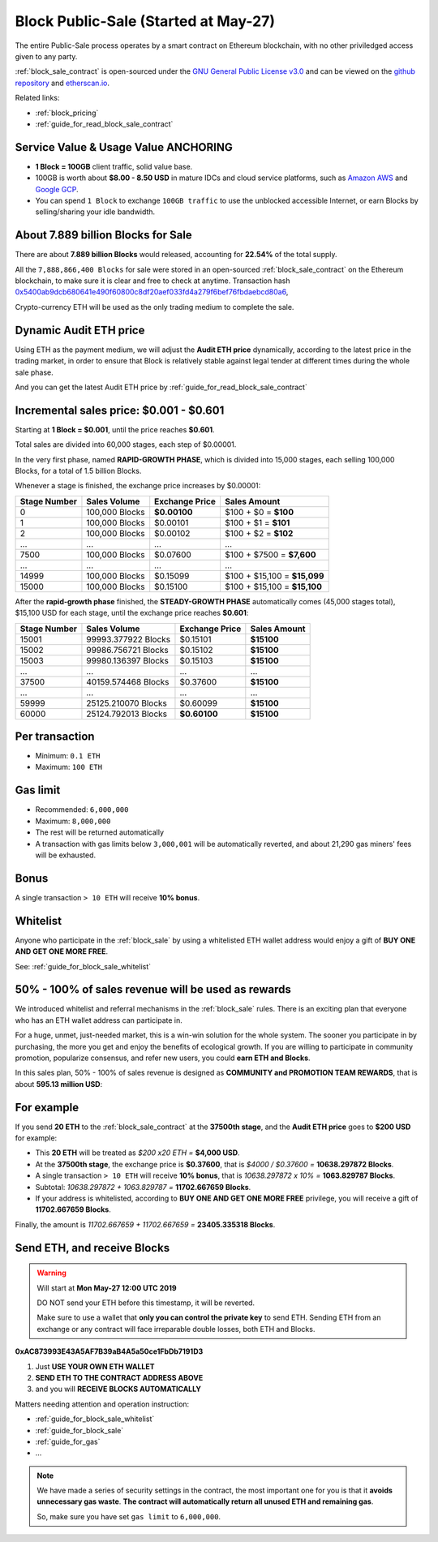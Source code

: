 .. _block_sale:

Block Public-Sale (Started at May-27)
=====================================

The entire Public-Sale process operates by a smart contract
on Ethereum blockchain, with no other priviledged access given to any party.

:ref:`block_sale_contract` is open-sourced under the `GNU General Public License v3.0`_
and can be viewed on the `github repository`_ and `etherscan.io`_.

Related links:

- :ref:`block_pricing`
- :ref:`guide_for_read_block_sale_contract`


.. _GNU General Public License v3.0: https://github.com/block100g/contracts/blob/master/LICENSE
.. _github repository: https://github.com/block100g/contracts/blob/master/BlockPublicSale.sol
.. _etherscan.io: https://etherscan.io/address/0xac873993e43a5af7b39ab4a5a50ce1fbdb7191d3#readContract


Service Value & Usage Value ANCHORING
-------------------------------------

- **1 Block = 100GB** client traffic, solid value base.
- 100GB is worth about **$8.00 - 8.50 USD**
  in mature IDCs and cloud service platforms,
  such as `Amazon AWS`_ and `Google GCP`_.
- You can spend ``1 Block`` to exchange ``100GB traffic``
  to use the unblocked accessible Internet,
  or earn Blocks by selling/sharing your idle bandwidth.

.. _Amazon AWS: https://aws.amazon.com/
.. _Google GCP: https://cloud.google.com/


About 7.889 billion Blocks for Sale
-----------------------------------

There are about **7.889 billion Blocks** would released,
accounting for **22.54%** of the total supply.

All the ``7,888,866,400 Blocks`` for sale were stored
in an open-sourced :ref:`block_sale_contract`
on the Ethereum blockchain,
to make sure it is clear and free to check at anytime.
Transaction hash `0x5400ab9dcb680641e490f60800c8df20aef033fd4a279f6bef76fbdaebcd80a6`_,

Crypto-currency ETH will be used as the only trading medium to complete the sale.

.. _0x5400ab9dcb680641e490f60800c8df20aef033fd4a279f6bef76fbdaebcd80a6: https://etherscan.io/tx/0x5400ab9dcb680641e490f60800c8df20aef033fd4a279f6bef76fbdaebcd80a6


Dynamic Audit ETH price
-----------------------

Using ETH as the payment medium,
we will adjust the **Audit ETH price** dynamically,
according to the latest price in the trading market,
in order to ensure that Block is relatively stable against legal tender
at different times during the whole sale phase.

And you can get the latest Audit ETH price by :ref:`guide_for_read_block_sale_contract`



.. _incremental_block_sales_price:

Incremental sales price: $0.001 - $0.601
----------------------------------------

Starting at **1 Block = $0.001**, until the price reaches **$0.601**.

Total sales are divided into 60,000 stages, each step of $0.00001.

In the very first phase, named **RAPID-GROWTH PHASE**,
which is divided into 15,000 stages,
each selling 100,000 Blocks, for a total of 1.5 billion Blocks.

Whenever a stage is finished, the exchange price increases by $0.00001:

+--------------+----------------+----------------+------------------------------+
| Stage Number | Sales Volume   | Exchange Price | Sales Amount                 |
+==============+================+================+==============================+
| 0            | 100,000 Blocks | **$0.00100**   | $100 + $0 = **$100**         |
+--------------+----------------+----------------+------------------------------+
| 1            | 100,000 Blocks | $0.00101       | $100 + $1 = **$101**         |
+--------------+----------------+----------------+------------------------------+
| 2            | 100,000 Blocks | $0.00102       | $100 + $2 = **$102**         |
+--------------+----------------+----------------+------------------------------+
| ...          | ...            | ...            | ...                          |
+--------------+----------------+----------------+------------------------------+
| 7500         | 100,000 Blocks | $0.07600       | $100 + $7500 = **$7,600**    |
+--------------+----------------+----------------+------------------------------+
| ...          | ...            | ...            | ...                          |
+--------------+----------------+----------------+------------------------------+
| 14999        | 100,000 Blocks | $0.15099       | $100 + $15,100 = **$15,099** |
+--------------+----------------+----------------+------------------------------+
| 15000        | 100,000 Blocks | $0.15100       | $100 + $15,100 = **$15,100** |
+--------------+----------------+----------------+------------------------------+

After the **rapid-growth phase** finished,
the **STEADY-GROWTH PHASE** automatically comes (45,000 stages total),
$15,100 USD for each stage,
until the exchange price reaches **$0.601**:

+--------------+---------------------+----------------+--------------+
| Stage Number | Sales Volume        | Exchange Price | Sales Amount |
+==============+=====================+================+==============+
| 15001        | 99993.377922 Blocks | $0.15101       | **$15100**   |
+--------------+---------------------+----------------+--------------+
| 15002        | 99986.756721 Blocks | $0.15102       | **$15100**   |
+--------------+---------------------+----------------+--------------+
| 15003        | 99980.136397 Blocks | $0.15103       | **$15100**   |
+--------------+---------------------+----------------+--------------+
| ...          | ...                 | ...            | ...          |
+--------------+---------------------+----------------+--------------+
| 37500        | 40159.574468 Blocks | $0.37600       | **$15100**   |
+--------------+---------------------+----------------+--------------+
| ...          | ...                 | ...            | ...          |
+--------------+---------------------+----------------+--------------+
| 59999        | 25125.210070 Blocks | $0.60099       | **$15100**   |
+--------------+---------------------+----------------+--------------+
| 60000        | 25124.792013 Blocks | **$0.60100**   | **$15100**   |
+--------------+---------------------+----------------+--------------+


Per transaction
---------------

- Minimum: ``0.1 ETH``
- Maximum: ``100 ETH``


Gas limit
---------

- Recommended: ``6,000,000``
- Maximum: ``8,000,000``
- The rest will be returned automatically
- A transaction with gas limits below ``3,000,001`` will be automatically reverted,
  and about 21,290 gas miners' fees will be exhausted.


Bonus
-----

A single transaction ``> 10 ETH`` will receive **10% bonus**.


Whitelist
---------

Anyone who participate in the :ref:`block_sale`
by using a whitelisted ETH wallet address
would enjoy a gift of **BUY ONE AND GET ONE MORE FREE**.

See: :ref:`guide_for_block_sale_whitelist`


50% - 100% of sales revenue will be used as rewards
---------------------------------------------------

We introduced whitelist and referral mechanisms
in the :ref:`block_sale` rules.
There is an exciting plan that everyone
who has an ETH wallet address can participate in.

For a huge, unmet, just-needed market,
this is a win-win solution for the whole system.
The sooner you participate in by purchasing,
the more you get and enjoy the benefits of ecological growth.
If you are willing to participate in community promotion,
popularize consensus, and refer new users,
you could **earn ETH and Blocks**.

In this sales plan,
50% - 100% of sales revenue is designed as
**COMMUNITY and PROMOTION TEAM REWARDS**,
that is about **595.13 million USD**:

For example
-----------

If you send **20 ETH** to the :ref:`block_sale_contract`
at the **37500th stage**,
and the **Audit ETH price** goes to **$200 USD** for example:

- This **20 ETH** will be treated as `$200 x20 ETH =` **$4,000 USD**.
- At the **37500th stage**,
  the exchange price is **$0.37600**,
  that is `$4000 / $0.37600 =` **10638.297872 Blocks**.
- A single transaction ``> 10 ETH`` will receive **10% bonus**,
  that is `10638.297872 x 10% =` **1063.829787 Blocks**.
- Subtotal: `10638.297872 + 1063.829787 =` **11702.667659 Blocks**.
- If your address is whitelisted,
  according to **BUY ONE AND GET ONE MORE FREE** privilege,
  you will receive a gift of **11702.667659 Blocks**.

Finally, the amount is `11702.667659 + 11702.667659 =` **23405.335318 Blocks**.


Send ETH, and receive Blocks
----------------------------

.. WARNING::
   Will start at **Mon May-27 12:00 UTC 2019**

   DO NOT send your ETH before this timestamp, it will be reverted.

   Make sure to use a wallet that **only you can control the private key** to send ETH.
   Sending ETH from an exchange or any contract will face irreparable double losses,
   both ETH and Blocks.


.. image:: /_static/contract/qrcode_block_sale.png
   :width: 35 %
   :alt: qrcode_block_sale.png

**0xAC873993E43A5AF7B39aB4A5a50ce1FbDb7191D3**

1. Just **USE YOUR OWN ETH WALLET**
2. **SEND ETH TO THE CONTRACT ADDRESS ABOVE**
3. and you will **RECEIVE BLOCKS AUTOMATICALLY**

Matters needing attention and operation instruction:

- :ref:`guide_for_block_sale_whitelist`
- :ref:`guide_for_block_sale`
- :ref:`guide_for_gas`
- ...

.. NOTE::
   We have made a series of security settings in the contract,
   the most important one for you is that it **avoids unnecessary gas waste**.
   **The contract will automatically return all unused ETH and remaining gas**.

   So, make sure you have set ``gas limit`` to ``6,000,000``.
